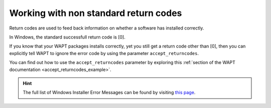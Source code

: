 .. Reminder for header structure:
   Niveau 1: ====================
   Niveau 2: --------------------
   Niveau 3: ++++++++++++++++++++
   Niveau 4: """"""""""""""""""""
   Niveau 5: ^^^^^^^^^^^^^^^^^^^^

.. meta::
  :description: Working with non standard return codes
  :keywords: WAPT, success, error, installation, documentation

.. _returncodes:

Working with non standard return codes
======================================

Return codes are used to feed back information on whether
a software has installed correctly.

In Windows, the standard successfull return code is [0].

If you know that your WAPT packages installs correctly, yet you still get
a return code other than [0], then you can explicitly tell WAPT to ignore
the error code by using the parameter ``accept_returncodes``.

You can find out how to use the ``accept_returncodes`` parameter by exploring
this :ref:`section of the WAPT documentation <accept_returncodes_example>`.

.. hint::

  The full list of Windows Installer Error Messages can be found
  by visiting `this page <https://docs.microsoft.com/en-us/windows/win32/msi/windows-installer-error-messages>`_.
